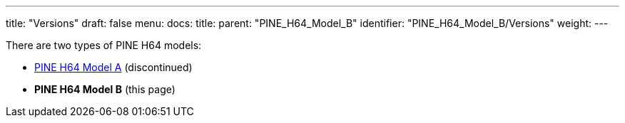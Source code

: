 ---
title: "Versions"
draft: false
menu:
  docs:
    title:
    parent: "PINE_H64_Model_B"
    identifier: "PINE_H64_Model_B/Versions"
    weight: 
---

There are two types of PINE H64 models:

* link:/documentation/PINE_H64_Model_A[PINE H64 Model A] (discontinued)
* *PINE H64 Model B* (this page)

